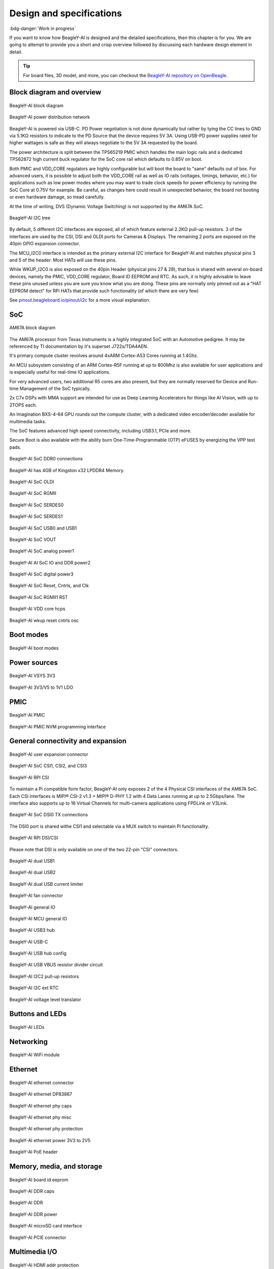 .. _beagley-ai-design:

Design and specifications
#########################

:bdg-danger:`Work in progress`

.. todo:: Add details about all the schematic sections.

If you want to know how BeagleY-AI is designed and the detailed specifications, then
this chapter is for you. We are going to attempt to provide you a short and crisp overview
followed by discussing each hardware design element in detail.

.. tip:: For board files, 3D model, and more, you can checkout the `BeagleY-AI repository on OpenBeagle <https://openbeagle.org/beagley-ai/beagley-ai>`_.

Block diagram and overview
***************************

.. figure:: images/hardware-design/beagley-ai-block-diagram.*
    :width: 1040
    :align: center
    :alt: BeagleY-AI block diagram

    BeagleY-AI block diagram

.. figure:: images/hardware-design/beagley-ai-pdn.*
    :width: 1040
    :align: center
    :alt: BeagleY-AI power distribution network

    BeagleY-AI power distribution network

BeagleY-AI is powered via USB-C. PD Power negotiation is not done dynamically but rather
by tying the CC lines to GND via 5.1KΩ resistors to indicate to the PD Source that the device requires 5V 3A. Using USB-PD power supplies rated for higher wattages is safe as they will always negotiate to the 5V 3A requested by the board. 

The power architecture is split between the TPS65219 PMIC which handles the main logic rails and a dedicated TPS62872 high current buck regulator for the SoC core rail which defaults to 0.85V on boot. 

Both PMIC and VDD_CORE regulators are highly configurable but will boot the board to "sane" defaults out of box. For advanced users, it is possible to adjust both the VDD_CORE rail as well as IO rails (voltages, timings, behavior, etc.) for applications such as low power modes where
you may want to trade clock speeds for power efficiency by running the SoC Core at 0.75V for example. Be careful, as changes here could result in unexpected behavior, the board not booting or even hardware damage, so tread carefully.

At the time of writing, DVS (Dynamic Voltage Switching) is not supported by the AM67A SoC.

.. figure:: images/hardware-design/beagley-ai-iic-tree.*
    :width: 1040
    :align: center
    :alt: BeagleY-AI I2C tree

    BeagleY-AI I2C tree

By default, 5 different I2C interfaces are exposed, all of which feature external 2.2KΩ pull-up resistors. 3 of the interfaces are used by the CSI, DSI and OLDI ports for Cameras & Displays.
The remaining 2 ports are exposed on the 40pin GPIO expansion connector. 

The MCU_I2C0 interface is intended as the primary external I2C interface for BeagleY-AI and matches physical pins 3 and 5 of the header. Most HATs will use these pins. 

While WKUP_I2C0 is also exposed on the 40pin Header (physical pins 27 & 28), that bus is shared with several on-board devices, namely the PMIC, VDD_CORE regulator, Board ID EEPROM and RTC. As such,
it is highly advisable to leave these pins unused unless you are sure you know what you are doing. These pins are normally only pinned out as a "HAT EEPROM detect" for RPi HATs that provide such functionality (of which there are very few)

See `pinout.beagleboard.io/pinout/i2c <https://pinout.beagleboard.io/pinout/i2c>`_  for a more visual explanation. 

SoC
****

.. figure:: images/am67a.png
    :align: center
    :alt: AM67A block diagram

    AM67A block diagram

The AM67A processor from Texas Instruments is a highly integrated SoC with an Automotive pedigree. It may be referenced by TI documentation
by it's superset J722s/TDA4AEN. 

It's primary compute cluster revolves around 4xARM Cortex-A53 Cores running at 1.4Ghz. 

An MCU subsystem consisting of an ARM Cortex-R5F running at up to 800Mhz is also available for user applications and is especially useful
for real-time IO applications. 

For very advanced users, two additional R5 cores are also present, but they are normally reserved for Device and Run-time Management of the SoC typically. 

2x C7x DSPs with MMA support are intended for use as Deep Learning Accelerators for things like AI Vision, with up to 2TOPS each. 

An Imagination BXS-4-64 GPU rounds out the compute cluster, with a dedicated video encoder/decoder available for multimedia tasks. 

The SoC features advanced high speed connectivity, including USB3.1, PCIe and more.  

Secure Boot is also available with the ability burn One-Time-Programmable (OTP) eFUSES by energizing the VPP test pads.

.. figure:: images/hardware-design/beagley-ai-soc-ddr0.*
    :width: 1040
    :align: center
    :alt: BeagleY-AI SoC DDR0 connections

    BeagleY-AI SoC DDR0 connections

BeagleY-AI has 4GB of Kingston x32 LPDDR4 Memory. 

.. todo:: Add Final DDR Part Number

.. figure:: images/hardware-design/beagley-ai-soc-oldi.*
    :width: 1040
    :align: center
    :alt: BeagleY-AI SoC OLDI

    BeagleY-AI SoC OLDI

.. figure:: images/hardware-design/beagley-ai-soc-rgmii.*
    :width: 1040
    :align: center
    :alt: BeagleY-AI SoC RGMII

    BeagleY-AI SoC RGMII

.. figure:: images/hardware-design/beagley-ai-soc-serdes0.*
    :width: 1040
    :align: center
    :alt: BeagleY-AI SoC SERDES0

    BeagleY-AI SoC SERDES0

.. figure:: images/hardware-design/beagley-ai-soc-serdes1.*
    :width: 1040
    :align: center
    :alt: BeagleY-AI SoC SERDES1

    BeagleY-AI SoC SERDES1

.. figure:: images/hardware-design/beagley-ai-soc-usb0-and-usb1.*
    :width: 1040
    :align: center
    :alt: BeagleY-AI SoC USB0 and USB1

    BeagleY-AI SoC USB0 and USB1

.. figure:: images/hardware-design/beagley-ai-soc-vout.*
    :width: 1040
    :align: center
    :alt: BeagleY-AI SoC VOUT

    BeagleY-AI SoC VOUT

.. figure:: images/hardware-design/beagley-ai-soc-analog-power1.*
    :width: 1040
    :align: center
    :alt: BeagleY-AI SoC analog power1

    BeagleY-AI SoC analog power1

.. figure:: images/hardware-design/beagley-ai-soc-io-ddr-power2.*
    :width: 1040
    :align: center
    :alt: BeagleY-AI AI SoC IO and DDR power2

    BeagleY-AI AI SoC IO and DDR power2

.. figure:: images/hardware-design/beagley-ai-soc-digital-power3.*
    :width: 1040
    :align: center
    :alt: BeagleY-AI SoC digital power3

    BeagleY-AI SoC digital power3

.. figure:: images/hardware-design/beagley-ai-reset-cntrls-mcu-osc.*
    :width: 1040
    :align: center
    :alt: BeagleY-AI SoC Reset, Cntrls, and Clk

    BeagleY-AI SoC Reset, Cntrls, and Clk

.. figure:: images/hardware-design/beagley-ai-rgmii-rst.*
    :width: 1040
    :align: center
    :alt: BeagleY-AI SoC RGMII1 RST

    BeagleY-AI SoC RGMII1 RST

.. figure:: images/hardware-design/beagley-ai-vdd-core-hcps.*
    :width: 1040
    :align: center
    :alt: BeagleY-AI VDD core hcps

    BeagleY-AI VDD core hcps

.. figure:: images/hardware-design/beagley-ai-wkup-reset-cntrls-osc.*
    :width: 1040
    :align: center
    :alt: BeagleY-AI wkup reset cntrls osc

    BeagleY-AI wkup reset cntrls osc


Boot modes
***********

.. figure:: images/hardware-design/beagley-ai-boot-modes.*
    :width: 1040
    :align: center
    :alt: BeagleY-AI boot modes

    BeagleY-AI boot modes


Power sources
***************

.. figure:: images/hardware-design/beagley-ai-vsys-3v3.*
    :width: 1040
    :align: center
    :alt: BeagleY-AI VSYS 3V3

    BeagleY-AI VSYS 3V3

.. figure:: images/hardware-design/beagley-ai-3v3-2v5-to-1v1-ldo.*
    :width: 1040
    :align: center
    :alt: BeagleY-AI 3V3/V5 to 1V1 LDO

    BeagleY-AI 3V3/V5 to 1V1 LDO

PMIC
*****

.. figure:: images/hardware-design/beagley-ai-pmic.*
    :width: 1040
    :align: center
    :alt: BeagleY-AI PMIC

    BeagleY-AI PMIC

.. figure:: images/hardware-design/beagley-ai-pmic-nvm-programming.*
    :width: 1040
    :align: center
    :alt: BeagleY-AI PMIC NVM programming interface

    BeagleY-AI PMIC NVM programming interface

General connectivity and expansion
************************************

.. figure:: images/hardware-design/beagley-ai-user-expansion-connector.*
    :width: 1040
    :align: center
    :alt: BeagleY-AI user expansion connector

    BeagleY-AI user expansion connector

.. figure:: images/hardware-design/beagley-ai-soc-csi-0123.*
    :width: 1040
    :align: center
    :alt: BeagleY-AI SoC CSI1, CSI2, and CSI3

    BeagleY-AI SoC CSI1, CSI2, and CSI3

.. figure:: images/hardware-design/beagley-ai-rpi-csi.*
    :width: 1040
    :align: center
    :alt: BeagleY-AI RPI CSI

    BeagleY-AI RPI CSI

To maintain a Pi compatible form factor, BeagleY-AI only exposes 2 of the 4 Physical CSI interfaces of the AM67A SoC. 
Each CSI interfaces is MIPI® CSI-2 v1.3 + MIPI® D-PHY 1.2 with 4 Data Lanes running at up to 2.5Gbps/lane. 
The interface also supports up to 16 Virtual Channels for multi-camera applications using FPDLink or V3Link. 

.. figure:: images/hardware-design/beagley-ai-soc-dsi.*
    :width: 1040
    :align: center
    :alt: BeagleY-AI SoC DSI connections

    BeagleY-AI SoC DSI0 TX connections

The DSI0 port is shared withe CSI1 and selectable via a MUX switch to maintain Pi functionality.

.. figure:: images/hardware-design/beagley-ai-rpi-dsi-csi.*
    :width: 1040
    :align: center
    :alt: BeagleY-AI RPI DSI/CSI

    BeagleY-AI RPI DSI/CSI

Please note that DSI is only available on one of the two 22-pin "CSI" connectors. 

.. figure:: images/hardware-design/beagley-ai-dual-usb-1.*
    :width: 1040
    :align: center
    :alt: BeagleY-AI dual USB1

    BeagleY-AI dual USB1

.. figure:: images/hardware-design/beagley-ai-dual-usb-2.*
    :width: 1040
    :align: center
    :alt: BeagleY-AI dual USB2

    BeagleY-AI dual USB2

.. figure:: images/hardware-design/beagley-ai-dual-usb-current-limiter.*
    :width: 1040
    :align: center
    :alt: BeagleY-AI dual USB current limiter

    BeagleY-AI dual USB current limiter


.. figure:: images/hardware-design/beagley-ai-fan-connector.*
    :width: 1040
    :align: center
    :alt: BeagleY-AI fan connector

    BeagleY-AI fan connector

.. figure:: images/hardware-design/beagley-ai-general-io.*
    :width: 1040
    :align: center
    :alt: BeagleY-AI general IO

    BeagleY-AI general IO

.. figure:: images/hardware-design/beagley-ai-mcu-general-io.*
    :width: 1040
    :align: center
    :alt: BeagleY-AI MCU general IO

    BeagleY-AI MCU general IO


.. figure:: images/hardware-design/beagley-ai-usb3-hub.*
    :width: 1040
    :align: center
    :alt: BeagleY-AI USB3 hub

    BeagleY-AI USB3 hub

.. figure:: images/hardware-design/beagley-ai-usb-c.*
    :width: 1040
    :align: center
    :alt: BeagleY-AI USB-C

    BeagleY-AI USB-C

.. figure:: images/hardware-design/beagley-ai-usb-hub-config.*
    :width: 1040
    :align: center
    :alt: BeagleY-AI USB hub config

    BeagleY-AI USB hub config

.. figure:: images/hardware-design/beagley-ai-usb-vbus-resistor-divider-circuit.*
    :width: 1040
    :align: center
    :alt: BeagleY-AI USB VBUS resistor divider circuit

    BeagleY-AI USB VBUS resistor divider circuit


.. figure:: images/hardware-design/beagley-ai-i2c2-pu.*
    :width: 1040
    :align: center
    :alt: BeagleY-AI I2C2 pull-up resistors

    BeagleY-AI I2C2 pull-up resistors

.. figure:: images/hardware-design/beagley-ai-iic-ext-rtc.*
    :width: 1040
    :align: center
    :alt: BeagleY-AI I2C ext RTC

    BeagleY-AI I2C ext RTC

.. figure:: images/hardware-design/beagley-ai-iic-voltage-level-translator.*
    :width: 1040
    :align: center
    :alt: BeagleY-AI voltage level translator

    BeagleY-AI voltage level translator

Buttons and LEDs
*****************

.. figure:: images/hardware-design/beagley-ai-leds.*
    :width: 1040
    :align: center
    :alt: BeagleY-AI LEDs

    BeagleY-AI LEDs

Networking
************

.. figure:: images/hardware-design/beagley-ai-wifi-module.*
    :width: 1040
    :align: center
    :alt: BeagleY-AI WiFi module

    BeagleY-AI WiFi module

Ethernet
*********

.. figure:: images/hardware-design/beagley-ai-ethernet-connector.*
    :width: 1040
    :align: center
    :alt: BeagleY-AI ethernet connector

    BeagleY-AI ethernet connector

.. figure:: images/hardware-design/beagley-ai-ethernet-dp83867.*
    :width: 1040
    :align: center
    :alt: BeagleY-AI ethernet DP83867

    BeagleY-AI ethernet DP83867

.. figure:: images/hardware-design/beagley-ai-ethernet-phy-caps.*
    :width: 1040
    :align: center
    :alt: BeagleY-AI ethernet phy caps

    BeagleY-AI ethernet phy caps

.. figure:: images/hardware-design/beagley-ai-ethernet-phy-misc.*
    :width: 1040
    :align: center
    :alt: BeagleY-AI ethernet phy misc

    BeagleY-AI ethernet phy misc

.. figure:: images/hardware-design/beagley-ai-ethernet-phy-protection.*
    :width: 1040
    :align: center
    :alt: BeagleY-AI ethernet phy protection

    BeagleY-AI ethernet phy protection

.. figure:: images/hardware-design/beagley-ai-ethernet-power-3v3-to-2v5.*
    :width: 1040
    :align: center
    :alt: BeagleY-AI ethernet power 3V3 to 2V5

    BeagleY-AI ethernet power 3V3 to 2V5

.. figure:: images/hardware-design/beagley-ai-poe-header.*
    :width: 1040
    :align: center
    :alt: BeagleY-AI PoE header

    BeagleY-AI PoE header

Memory, media, and storage
****************************

.. figure:: images/hardware-design/beagley-ai-board-id-eeprom.*
    :width: 1040
    :align: center
    :alt: BeagleY-AI board id eeprom

    BeagleY-AI board id eeprom

.. figure:: images/hardware-design/beagley-ai-ddr-caps.*
    :width: 1040
    :align: center
    :alt: BeagleY-AI DDR caps

    BeagleY-AI DDR caps

.. figure:: images/hardware-design/beagley-ai-ddr.*
    :width: 1040
    :align: center
    :alt: BeagleY-AI DDR

    BeagleY-AI DDR

.. figure:: images/hardware-design/beagley-ai-ddr-power.*
    :width: 1040
    :align: center
    :alt: BeagleY-AI DDR power

    BeagleY-AI DDR power

.. figure:: images/hardware-design/beagley-ai-micro-sd-card-interface.*
    :width: 1040
    :align: center
    :alt: BeagleY-AI microSD card interface

    BeagleY-AI microSD card interface

.. figure:: images/hardware-design/beagley-ai-pcie-connector.*
    :width: 1040
    :align: center
    :alt: BeagleY-AI PCIE connector

    BeagleY-AI PCIE connector

Multimedia I/O
***************

.. figure:: images/hardware-design/beagley-ai-hdmi-addr-protection.*
    :width: 1040
    :align: center
    :alt: BeagleY-AI HDMI addr protection

    BeagleY-AI HDMI addr protection

.. figure:: images/hardware-design/beagley-ai-hdmi-power.*
    :width: 1040
    :align: center
    :alt: BeagleY-AI HDMI power

    BeagleY-AI HDMI power

.. figure:: images/hardware-design/beagley-ai-hdmi-reset.*
    :width: 1040
    :align: center
    :alt: BeagleY-AI HDMI reset

    BeagleY-AI HDMI reset

.. figure:: images/hardware-design/beagley-ai-rgb888-to-hdmi.*
    :width: 1040
    :align: center
    :alt: BeagleY-AI RGB888 to HDMI

    BeagleY-AI RGB888 to HDMI

Debug ports
************

.. figure:: images/hardware-design/beagley-ai-tag-connect.*
    :width: 1040
    :align: center
    :alt: BeagleY-AI Tag-Connect

    BeagleY-AI Tag-Connect

.. figure:: images/hardware-design/beagley-ai-debug-uart-port.*
    :width: 1040
    :align: center
    :alt: BeagleY-AI debug UART port

    BeagleY-AI debug UART port

Miscellaneous
********************

.. figure:: images/hardware-design/beagley-ai-soc-ospi.*
    :width: 1040
    :align: center
    :alt: BeagleY-AI SoC OSPI0

    BeagleY-AI SoC OSPI0

.. figure:: images/hardware-design/beagley-ai-soc-efuse-vmon-jtag-rsvd.*
    :width: 1040
    :align: center
    :alt: BeagleY-AI SoC eFUSE, VMON, Debug, and RSVD

    BeagleY-AI SoC eFUSE, VMON, Debug, and RSVD

.. figure:: images/hardware-design/beagley-ai-soc-gpmc.*
    :width: 1040
    :align: center
    :alt: BeagleY-AI SoC GPMC0

    BeagleY-AI SoC GPMC0

.. figure:: images/hardware-design/beagley-ai-soc-supply-noise-kelvin-sensing.*
    :width: 1040
    :align: center
    :alt: BeagleY-AI SoC supply noise kelvin sensing

    BeagleY-AI SoC supply noise kelvin sensing

.. figure:: images/hardware-design/beagley-ai-soc-ground.*
    :width: 1040
    :align: center
    :alt: BeagleY-AI SoC ground connections

    BeagleY-AI SoC ground connections

.. figure:: images/hardware-design/beagley-ai-soc-mmc-012.*
    :width: 1040
    :align: center
    :alt: BeagleY-AI SoC MMC0, MMC1, and MMC2

    BeagleY-AI SoC MMC0, MMC1, and MMC2

Mechanical Specifications 
**************************

Dimensions & Weight
===================

.. table:: Dimensions & weight

    +--------------------+----------------------------------------------------+
    | Parameter          | Value                                              |
    +====================+====================================================+
    | Size               | 85 x 56 x 20 mm                                    |
    +--------------------+----------------------------------------------------+
    | Max heigh          | 20mm                                               |
    +--------------------+----------------------------------------------------+
    | PCB Size           | 85 x 56 mm                                         |
    +--------------------+----------------------------------------------------+
    | PCB Layers         | 14 layers                                          |
    +--------------------+----------------------------------------------------+
    | PCB Thickness      | 1.6mm                                              |
    +--------------------+----------------------------------------------------+
    | RoHS compliant     | Yes                                                |
    +--------------------+----------------------------------------------------+
    | Gross Weight       | 110 g                                              |
    +--------------------+----------------------------------------------------+
    | Net Weight         | 50 g                                               |
    +--------------------+----------------------------------------------------+